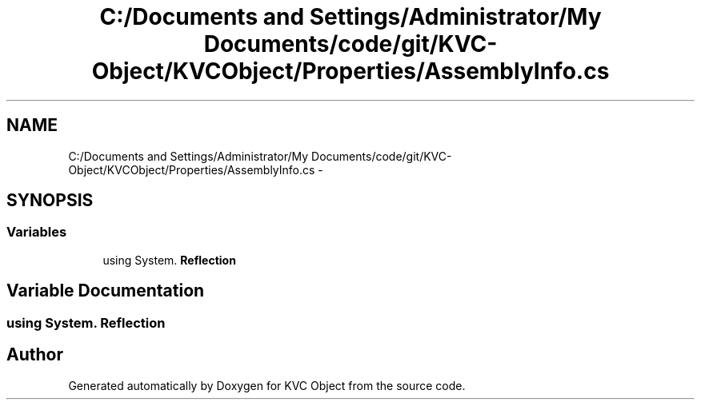.TH "C:/Documents and Settings/Administrator/My Documents/code/git/KVC-Object/KVCObject/Properties/AssemblyInfo.cs" 3 "1 Sep 2009" "Version 1.0" "KVC Object" \" -*- nroff -*-
.ad l
.nh
.SH NAME
C:/Documents and Settings/Administrator/My Documents/code/git/KVC-Object/KVCObject/Properties/AssemblyInfo.cs \- 
.SH SYNOPSIS
.br
.PP
.SS "Variables"

.in +1c
.ti -1c
.RI "﻿using System. \fBReflection\fP"
.br
.in -1c
.SH "Variable Documentation"
.PP 
.SS "﻿using System. \fBReflection\fP"
.SH "Author"
.PP 
Generated automatically by Doxygen for KVC Object from the source code.
